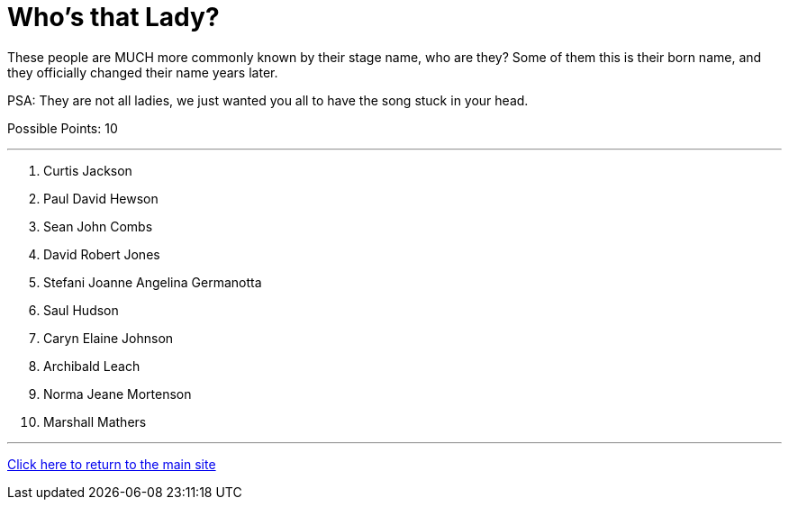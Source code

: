 = Who's that Lady?

[example]
====
These people are MUCH more commonly known by their stage name, who are they? Some of them this is their born name, and they officially changed their name years later.

PSA: They are not all ladies, we just wanted you all to have the song stuck in your head.

Possible Points: 10
====

'''

1. Curtis Jackson
2. Paul David Hewson
3. Sean John Combs
4. David Robert Jones
5. Stefani Joanne Angelina Germanotta
6. Saul Hudson
7. Caryn Elaine Johnson
8. Archibald Leach
9. Norma Jeane Mortenson
10. Marshall Mathers

'''

link:../../../index.html[Click here to return to the main site]
